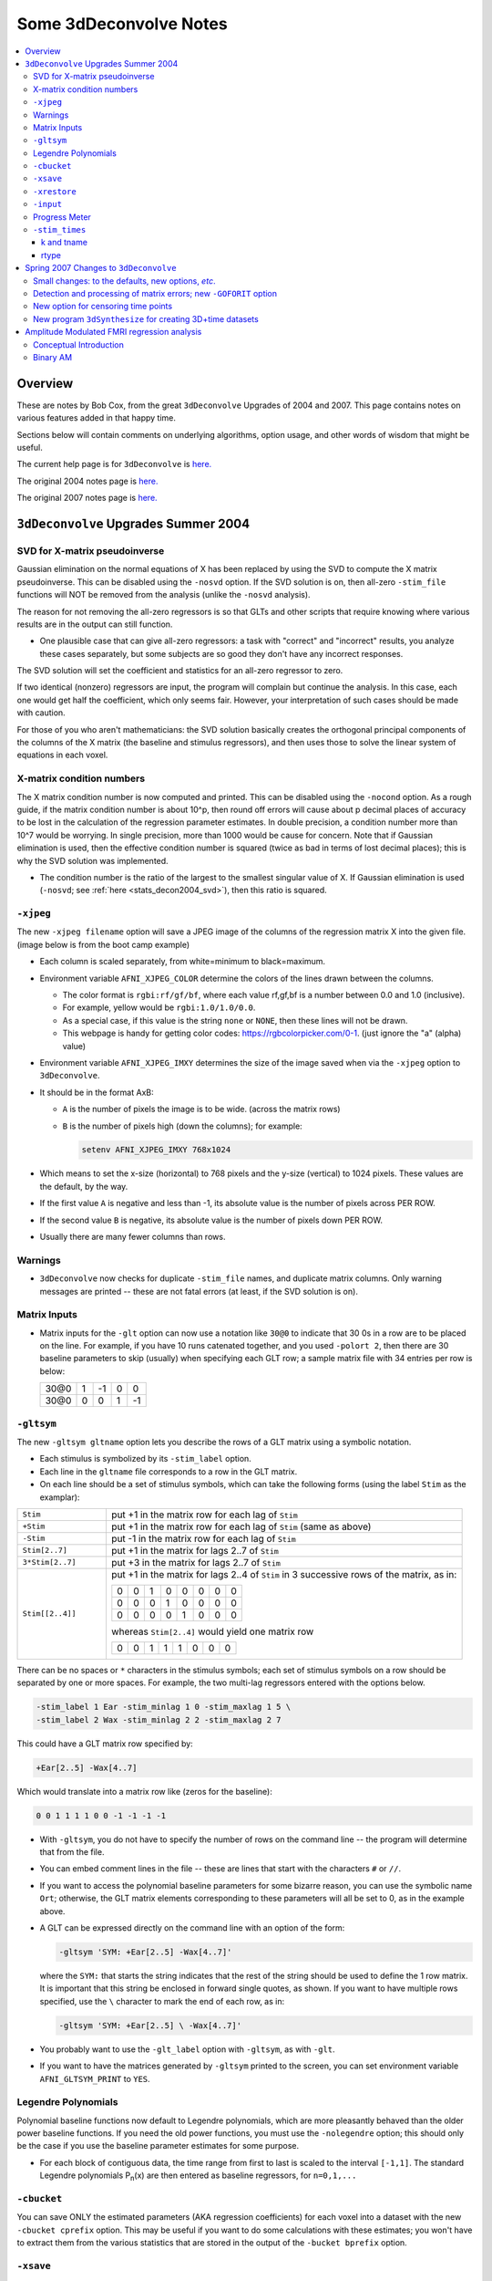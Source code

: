 .. _stats_decon2004:

******************************************************
**Some 3dDeconvolve Notes**
******************************************************

.. contents:: :local:

Overview
++++++++

These are notes by Bob Cox, from the great ``3dDeconvolve`` Upgrades
of 2004 and 2007. This page contains notes on various features added in that
happy time.

Sections below will contain comments on underlying algorithms, option
usage, and other words of wisdom that might be useful.

The current help page is for ``3dDeconvolve`` is `here. <https://afni.nimh.nih.gov/pub/dist/doc/htmldoc/programs/alpha/3dDeconvolve_sphx.html#ahelp-3ddeconvolve/>`_

The original 2004 notes page is `here. <https://afni.nimh.nih.gov/pub/dist/doc/misc/Decon/DeconSummer2004.html>`_

The original 2007 notes page is `here. <https://afni.nimh.nih.gov/pub/dist/doc/misc/Decon/DeconSpring2007.html>`_

``3dDeconvolve`` Upgrades Summer 2004
+++++++++++++++++++++++++++++++++++++

.. _stats_decon2004_svd:

SVD for X-matrix pseudoinverse
==============================

Gaussian elimination on the normal equations of X has been replaced by
using the SVD to compute the X matrix pseudoinverse. This can be
disabled using the ``-nosvd`` option. If the SVD solution is on, then
all-zero ``-stim_file`` functions will NOT be removed from the analysis
(unlike the ``-nosvd`` analysis).

The reason for not removing the all-zero regressors is so that GLTs
and other scripts that require knowing where various results are in
the output can still function.

* One plausible case that can give all-zero regressors: a task with
  "correct" and "incorrect" results, you analyze these cases
  separately, but some subjects are so good they don't have any
  incorrect responses.

The SVD solution will set the coefficient and statistics for an
all-zero regressor to zero.

If two identical (nonzero) regressors are input, the program will
complain but continue the analysis. In this case, each one would get
half the coefficient, which only seems fair. However, your
interpretation of such cases should be made with caution.

For those of you who aren't mathematicians: the SVD solution basically
creates the orthogonal principal components of the columns of the X
matrix (the baseline and stimulus regressors), and then uses those to
solve the linear system of equations in each voxel.

.. _stats_decon2004_xmat_condition:

X-matrix condition numbers
==========================

The X matrix condition number is now computed and printed. This can be
disabled using the ``-nocond`` option. As a rough guide, if the matrix
condition number is about 10^p, then round off errors will cause about p
decimal places of accuracy to be lost in the calculation of the
regression parameter estimates. In double precision, a condition
number more than 10^7 would be worrying. In single precision, more than
1000 would be cause for concern. Note that if Gaussian elimination is
used, then the effective condition number is squared (twice as bad in
terms of lost decimal places); this is why the SVD solution was
implemented.

* The condition number is the ratio of the largest to the smallest
  singular value of X. If Gaussian elimination is used (``-nosvd``; see
  :ref:`here <stats_decon2004_svd>`), then this ratio is squared.

.. comment: this factoid no longer applies at all, because we don't
   build+distribute 3dDeconvolve_f anymore

   Use of ``3dDeconvolve_f`` (single precision program) now requires
   "informed consent" from the user, indicated by putting the option
   "-OK" first on the command line. This is because roundoff error can
   cause big errors in single precision if the matrix condition number
   is over 1000.

.. _stats_decon2004_xjpeg:

``-xjpeg``
==========

The new ``-xjpeg filename`` option will save a JPEG image of the columns of 
the regression matrix X into the given file. 
(image below is from the boot camp example)

.. image:: media/X.jpg
    :width: 25%
    :align: center

* Each column is scaled separately, from white=minimum to black=maximum.
* Environment variable ``AFNI_XJPEG_COLOR`` determine the colors of the lines 
  drawn between the columns. 
  
  * The color format is ``rgbi:rf/gf/bf``, where each value rf,gf,bf is a 
    number between 0.0 and 1.0 (inclusive). 
  * For example, yellow would be ``rgbi:1.0/1.0/0.0``. 
  * As a special case, if this value is the string ``none`` or ``NONE``, 
    then these lines will not be drawn.
  * This webpage is handy for getting color codes: 
    https://rgbcolorpicker.com/0-1. (just ignore the "a" (alpha) value)

* Environment variable ``AFNI_XJPEG_IMXY`` determines the size of the 
  image saved when via the ``-xjpeg`` option to ``3dDeconvolve``. 
* It should be in the format AxB:

  * ``A`` is the number of pixels the image is to be wide. 
    (across the matrix rows)
  * ``B`` is the number of pixels high (down the columns); for example:

    .. code-block::
    
       setenv AFNI_XJPEG_IMXY 768x1024

* Which means to set the x-size (horizontal) to 768 pixels and the y-size 
  (vertical) to 1024 pixels. These values are the default, by the way.

* If the first value ``A`` is negative and less than -1, its absolute value 
  is the number of pixels across PER ROW. 
* If the second value ``B`` is negative, its absolute value is the number of 
  pixels down PER ROW. 
* Usually there are many fewer columns than rows.

.. _stats_decon2004_warnings:

Warnings
========

* ``3dDeconvolve`` now checks for duplicate ``-stim_file`` names, and duplicate 
  matrix columns. Only warning messages are printed -- these are not fatal 
  errors (at least, if the SVD solution is on).

.. _stats_decon2004_mat_inputs:

Matrix Inputs
=============

* Matrix inputs for the ``-glt`` option can now use a notation like ``30@0`` to
  indicate that 30 0s in a row are to be placed on the line. For example, if you
  have 10 runs catenated together, and you used ``-polort 2``, then there are 30
  baseline parameters to skip (usually) when specifying each GLT row; a sample
  matrix file with 34 entries per row is below:

  +------+---+----+---+----+
  | 30@0 | 1 | -1 | 0 |  0 |
  +------+---+----+---+----+
  | 30@0 | 0 |  0 | 1 | -1 |
  +------+---+----+---+----+

.. _stats_decon2004_gltsym:

``-gltsym``
===========

The new ``-gltsym gltname`` option lets you describe the rows of a GLT matrix
using a symbolic notation. 

* Each stimulus is symbolized by its ``-stim_label`` option. 
* Each line in the ``gltname`` file corresponds to a row in the GLT matrix.
* On each line should be a set of stimulus symbols, which can take the following
  forms (using the label ``Stim`` as the examplar):

.. list-table::
   :widths: 20 80
   :align: left

   * - ``Stim``
     - put +1 in the matrix row for each lag of ``Stim``
   * - ``+Stim``
     - put +1 in the matrix row for each lag of ``Stim`` (same as above)
   * - ``-Stim``
     - put -1 in the matrix row for each lag of ``Stim``
   * - ``Stim[2..7]``
     - put +1 in the matrix for lags 2..7 of ``Stim``
   * - ``3*Stim[2..7]``
     - put +3 in the matrix for lags 2..7 of ``Stim``
   * - ``Stim[[2..4]]``
     - put +1 in the matrix for lags 2..4 of ``Stim`` in 3 successive rows of 
       the matrix, as in:

       +---+---+---+---+---+---+---+---+
       | 0 | 0 | 1 | 0 | 0 | 0 | 0 | 0 |
       +---+---+---+---+---+---+---+---+
       | 0 | 0 | 0 | 1 | 0 | 0 | 0 | 0 |
       +---+---+---+---+---+---+---+---+
       | 0 | 0 | 0 | 0 | 1 | 0 | 0 | 0 |
       +---+---+---+---+---+---+---+---+

       whereas ``Stim[2..4]`` would yield one matrix row

       +---+---+---+---+---+---+---+---+
       | 0 | 0 | 1 | 1 | 1 | 0 | 0 | 0 |
       +---+---+---+---+---+---+---+---+

There can be no spaces or ``*`` characters in the stimulus symbols; each set
of stimulus symbols on a row should be separated by one or more spaces. For
example, the two multi-lag regressors entered with the options below.

.. code-block::

   -stim_label 1 Ear -stim_minlag 1 0 -stim_maxlag 1 5 \
   -stim_label 2 Wax -stim_minlag 2 2 -stim_maxlag 2 7

This could have a GLT matrix row specified by:

.. code-block::

   +Ear[2..5] -Wax[4..7]

Which would translate into a matrix row like (zeros for the baseline):

.. code-block::

   0 0 1 1 1 1 0 0 -1 -1 -1 -1

* With ``-gltsym``, you do not have to specify the number of rows on the command
  line -- the program will determine that from the file.
* You can embed comment lines in the file -- these are lines that start with the
  characters ``#`` or ``//``.
* If you want to access the polynomial baseline parameters for some bizarre
  reason, you can use the symbolic name ``Ort``; otherwise, the GLT matrix
  elements corresponding to these parameters will all be set to 0, as in the
  example above.
* A GLT can be expressed directly on the command line with an option of the
  form:

  .. code-block::
  
     -gltsym 'SYM: +Ear[2..5] -Wax[4..7]'

  where the ``SYM:`` that starts the string indicates that the rest of the
  string should be used to define the 1 row matrix. It is important that this
  string be enclosed in forward single quotes, as shown. If you want to have
  multiple rows specified, use the ``\`` character to mark the end of each row,
  as in:

  .. code-block::

     -gltsym 'SYM: +Ear[2..5] \ -Wax[4..7]'

* You probably want to use the ``-glt_label`` option with ``-gltsym``, as with 
  ``-glt``.
* If you want to have the matrices generated by ``-gltsym`` printed to the 
  screen, you can set environment variable ``AFNI_GLTSYM_PRINT`` to ``YES``.


.. _stats_decon2004_Legendre:

Legendre Polynomials
====================

Polynomial baseline functions now default to Legendre polynomials, which are
more pleasantly behaved than the older power baseline functions. If you need the
old power functions, you must use the ``-nolegendre`` option; this should only
be the case if you use the baseline parameter estimates for some purpose.

* For each block of contiguous data, the time range from first to last is scaled
  to the interval ``[-1,1]``. The standard Legendre polynomials P\ :sub:`n`\ (x)
  are then entered as baseline regressors, for ``n=0,1,...``


.. _stats_decon2004_cbucket:

``-cbucket``
============

You can save ONLY the estimated parameters (AKA regression coefficients) for
each voxel into a dataset with the new ``-cbucket cprefix`` option. This may be
useful if you want to do some calculations with these estimates; you won't have
to extract them from the various statistics that are stored in the output of the
``-bucket bprefix`` option.

.. _stats_decon2004_cbucket:

``-xsave``
==========

In combination with the old ``-bucket bprefix`` option, the new ``-xsave``
option saves the X matrix (and some other information) into file
``bprefix.xsave``. Use this option when you first run ``3dDeconvolve``, if you
think you might want to run some extra GLTs later, using the ``-xrestore``
option (below) -- this is usually much faster than running the whole analysis
over from scratch.


.. _stats_decon2004_xrestore:

``-xrestore``
=============

The new ``-xrestore filename.xsave`` option will read the ``-xsave`` file and
allow you to carry out extra GLTs after the first ``3dDeconvolve`` run. When you
use ``-xrestore``, the only other options that have effect are ``-glt``,
``-glt_label``, ``-gltsym``, ``-num_glt``, ``-fout``, ``-tout``, ``-rout``,
``-quiet``, and ``-bucket``. All other options on the command line will be
ignored (silently). The original time series dataset (from ``-input``) is named
in the ``-xsave`` file, and must be present for ``-xrestore`` to work. If the
parameter estimates were saved in the original ``-bucket`` or ``-cbucket``
dataset, they will also be read; otherwise, the estimates will be re-computed
from the voxel time series as needed. The new output sub_bricks from the new
``-glt`` options will be stored as follows:

* No ``-bucket`` option given in the ``-xrestore`` run will be stored at end of
  original ``-bucket`` dataset.
* ``-bucket bbb`` option given in the ``-xrestore`` run will be stored in
  dataset with prefix "bbb", which will be created if necessary; if "bbb"
  already exists, new sub-bricks will be appended to this dataset.


.. _stats_decon2004_input:

``-input``
==========

The ``-input`` option now allows input of multiple 3D+time datasets, as in:

.. code-block::
    
   -input fred+orig ethel+orig lucy+orig ricky+orig

Each command line argument after ``-input`` that does NOT start with a ``-``
character is taken to be a new dataset. These datasets will be catenated
together in time (internally) to form one big dataset. Other notes:

* You must still provide regressors that are the full length of the catenated
  imaging runs; the program will NOT catenate files for the ``-input1D``,
  ``-stim_file``, or ``-censor`` options.
* If this capability is used, the ``-concat`` option will be ignored, and the
  program will use time breakpoints corresponding to the start of each dataset
  from the command line.

.. _stats_decon2004_progress:

Progress Meter
==============

Unless you use the ``quiet`` option, ``3dDeconvolve`` now prints a "progress
meter" while it runs. When it is done, this will look as below where each digit
is printed when 2% of the voxels are done.

.. code-block::

   ++ voxel loop:0123456789.0123456789.0123456789.0123456789.0123456789.


.. _stats_decon2004_stim_times:

``-stim_times``
===============

Direct input of stimulus timing, plus generation of a response model, with the
new ``-stim_times`` option:

.. code-block::

   -stim_times k tname rtype

k and tname
-----------

``k`` is the stimulus index (from 1 to the ``-num_stimts`` value).

``tname`` is the name of the file that contains the stimulus times (in units
of seconds, as in the TR of the ``-input`` file). There are two formats for
this file.

1. A single column of numbers, in which case each time is relative to the start
   of the first imaging run ("global times").
2. If there are ``R`` runs catenated together (either directly on the command
   line, or as represented in the ``-concat`` option), the second format is to
   give the times within each run separately. In this format, the input file
   tname would have ``R`` rows, one per run; the times for each run take up
   one row. For example, with R=2:

   .. code-block::

      12.3 19.8 23.7 29.2 39.8 52.7 66.6
      21.8 32.7 41.9 55.5
     
   These times will be converted to global times by the program, by adding the
   time offset for each imaging run. 
   
   N.B.: The times are relative to the start
   of the data time series as input to ``3dDeconvolve``. If the first few points
   of each imaging run have been cut off, then the actual stimulus times must be
   adjusted correspondingly (e.g., if 2 time points were excised with TR=2.5,
   then the actual stimulus times should be reduced by 5.0 before being input to
   ``3dDeconvolve``).

3. When using the multi-row input style, you may have the situation where the
   particular class of stimulus does not occur at all in a given imaging run. To
   encode this, the corresponding row of the timing file should consist of a
   single ``*`` character; for example, if there are 4 imaging runs but the kth
   stimulus only occurs in runs 2 and 4, then the ``tname`` file would look
   something like this:

   .. code-block::
      
      *
      3.2 7.9 18.2 21.3
      *
      8.3 17.5 22.2

4. In the situation where you are using multi-row input, AND there is at most
   one actual stimulus per run, then you might think that the correct input
   would be something like:

   .. code-block::

      *
      *
      30
      *

   **However, this will be confused with the 1 column format, which means global
   times, and so this is wrong. Instead, you can put an extra * on one line
   with an actual stimulus, and then things will work OK:**

   .. code-block::

      *
      *
      30 *
      *

rtype
-----

This allows you to play the game R-Type originally released in arcades back in 
1987. `See here. <https://en.wikipedia.org/wiki/R-Type>`_.

This is not to be confused with the ``Type R`` which is the performance editions
of certain Honda models.
`See here. <https://en.wikipedia.org/wiki/Honda_Type_R>`_.

All joking aside, ``rtype`` specifies the type of response model that is to
follow each stimulus. The following formats for ``rtype`` are recognized:
**THERE ARE OTHER AND MORE MODERN TYPES AVAILABLE. 
SEE THE CURRENT HELP** 
`HERE <https://afni.nimh.nih.gov/pub/dist/doc/htmldoc/programs/alpha/3dDeconvolve_sphx.html#ahelp-3ddeconvolve>`_.

1. ``'GAM'`` is the response function h\ :sub:`G`\(t;b,c) = (t/(bc))\ :sup:`b`\
   exp(b-t/c) for the Cohen parameters b=8.6, c=0.547. This function peaks at
   the value 1 at t=bc, and is the same as the output of ``waver -GAM``.
   See `here for waver <https://afni.nimh.nih.gov/pub/dist/doc/htmldoc/programs/alpha/waver_sphx.html#ahelp-waver>`_.

   .. list-table::
      :widths: 50 50
      :header-rows: 1
   
      * - ``GAM`` output from ``-xjeg``
        - ``GAM`` output from ``1dplot``
      * - .. image:: media/GAM_x.jpg
             :width: 50%
             :align: center
        - .. image:: media/GAM_1d.jpg
             :width: 90%
             :align: center
   
   Plot generated with:

   .. code-block::

      3dDeconvolve -nodata 200 1.0 -num_stimts 1 -polort -1 -xjpeg gam_x.jpg \
                  -local_times -x1D stdout:                      \
                  -stim_times 1 '1D: 10 60 110 170' 'GAM'        \
      | 1dplot -THICK -one -stdin -xlabel Time  -jpg GAM_1d.jpg  \
               -DAFNI_1DPLOT_COLOR_01=red 

----

|

2. ``'GAM(b,c)'`` is the same response function as above, but where you give the
   'b' and 'c' values explicitly. The ``GAM`` response models have 1 regression
   parameter per voxel (the amplitude of the response).

   .. list-table::
      :widths: 50 50
      :header-rows: 1
   
      * - ``GAM(b,c)`` output from ``-xjeg``
        - ``GAM(b,c)`` output from ``1dplot``
      * - .. image:: media/GAMbc_x.jpg
             :width: 50%
             :align: center
        - .. image:: media/GAMbc_1d.jpg
             :width: 90%
             :align: center
   
   Plot generated with:

   .. code-block::

      3dDeconvolve -nodata 200 1.0 -num_stimts 1 -polort -1 -xjpeg GAMbc_x.jpg \
             -local_times -x1D stdout:                  \
             -stim_times 1 '1D: 10 60 110 170' 'GAM(10,2)'  \
      | 1dplot -THICK -one -stdin -xlabel Time -jpg GAMbc_1d.jpg \
               -DAFNI_1DPLOT_COLOR_01=red 

----

|

3. ``'SPMG2'`` is the  SPM gamma variate regression model, which has 2 regression
   parameters per voxel. The basis functions are:

   * h\ :sub:`SPM,1`\(t) = exp(-t) [ t\ :sup:`5`\/12 - t\ :sup:`15`\/(6*15!) ]
   * h\ :sub:`SPM,2`\(t) = d/dt [ h\ :sub:`SPM,1`\(t) ]

   .. list-table::
      :widths: 50 50
      :header-rows: 1
   
      * - ``SPMG2`` output from ``-xjeg``
        - ``SPMG2`` output from ``1dplot``
      * - .. image:: media/SPMG2_x.jpg
             :width: 50%
             :align: center
        - .. image:: media/SPMG2_1d.jpg
             :width: 90%
             :align: center

   Plot generated with:
   
   .. code-block::

      3dDeconvolve -nodata 200 1.0 -num_stimts 1 -polort -1 -xjpeg SPMG2_x.jpg \
             -local_times -x1D stdout:                  \
             -stim_times 1 '1D: 10 60 110 170' 'SPMG2'  \
      | 1dplot -THICK -one -stdin -xlabel Time -jpg SPMG2_1d.jpg 

----

4. ``'TENT(b,c,n)'`` is a tent function deconvolution model, ranging between
   times ``s+b`` and ``s+c`` after each stimulus time ``s``, with n basis
   functions (and n regression parameters per voxel).

   * A 'tent' function is just the colloquial term for a 'linear B-spline'. That
     is tent(x) = max( 0 , 1-\|x\| )
   * A 'tent' function model for the hemodynamic response function is the same
     as modeling the HRF as a continuous piecewise linear function. Here, the
     input 'n' is the number of straight-line pieces.

   .. list-table::
      :widths: 50 50
      :header-rows: 1
   
      * - ``TENT(b,c,n)`` output from ``-xjeg``
        - ``TENT(b,c,n)`` output from ``1dplot``
      * - .. image:: media/TENT_x.jpg
             :width: 50%
             :align: center
        - .. image:: media/TENT_1d.jpg
             :width: 90%
             :align: center

   Plot generated with:
   
   .. code-block::

      3dDeconvolve -nodata 200 1.0 -num_stimts 1 -polort -1 -xjpeg TENT_x.jpg \
             -local_times -x1D stdout:                  \
             -stim_times 1 '1D: 10 60 110 170' 'TENT(3,30,3)'  \
      | 1dplot -thick -one -stdin -xlabel Time -jpg TENT_1d.jpg

----

5. ``'CSPLIN(b,c,n)'`` is a cubic spline deconvolution model; similar to the
   ``TENT`` model, but where smooth cubic splines replace the non-smooth tent
   functions.

   .. list-table::
      :widths: 50 50
      :header-rows: 1
   
      * - ``CSPLIN(b,c,n)`` output from ``-xjeg``
        - ``CSPLIN(b,c,n)`` output from ``1dplot``
      * - .. image:: media/CSPLIN_x.jpg
             :width: 50%
             :align: center
        - .. image:: media/CSPLIN_1d.jpg
             :width: 90%
             :align: center

   Plot generated with:
   
   .. code-block::

      3dDeconvolve -nodata 200 1.0 -num_stimts 1 -polort -1 -xjpeg CSPLIN_x.jpg \
             -local_times -x1D stdout:                  \
             -stim_times 1 '1D: 10 60 110 170' 'CSPLIN(1,30,4)'  \
      | 1dplot -thick -one -stdin -xlabel Time -jpg CSPLIN_1d.jpg

----

6. ``'SIN(b,c,n)'`` is a sin() function deconvolution model, ranging between
   times s+b and s+c after each stimulus time s, with n basis functions (and n
   regression parameters per voxel). The qth basis function, for q=1..n, is h\
   :sub:`SIN,q`\(t) = sin(qπ(t-b)/(c-b)).

   .. list-table::
      :widths: 50 50
      :header-rows: 1
   
      * - ``SIN(b,c,n)`` output from ``-xjeg``
        - ``SIN(b,c,n)`` output from ``1dplot``
      * - .. image:: media/SIN_x.jpg
             :width: 50%
             :align: center
        - .. image:: media/SIN_1d.jpg
             :width: 90%
             :align: center

   Plot generated with:
   
   .. code-block::

      3dDeconvolve -nodata 200 1.0 -num_stimts 1 -polort -1 -xjpeg SIN_x.jpg \
             -local_times -x1D stdout:                  \
             -stim_times 1 '1D: 10 60 110 170' 'SIN(1,30,2)'  \
      | 1dplot -thick -one -stdin -xlabel Time -jpg SIN_1d.jpg

----

7. ``'POLY(b,c,n)'`` is a polynomial function deconvolution model, ranging
   between times s+b and s+c after each stimulus time s, with n basis functions
   (and n regression parameters per voxel). The qth basis function, for q=1..n,
   is h\ :sub:`POLY,q`\(t) = P\ :sub:`q`\(2(t-b)/(c-b)-1) 
   where P\ :sub:`q`\(x) is the qth Legendre polynomial.

   .. list-table::
      :widths: 50 50
      :header-rows: 1
   
      * - ``POLY(b,c,n)`` output from ``-xjeg``
        - ``POLY(b,c,n)`` output from ``1dplot``
      * - .. image:: media/POLY_x.jpg
             :width: 50%
             :align: center
        - .. image:: media/POLY_1d.jpg
             :width: 90%
             :align: center

   Plot generated with:
   
   .. code-block::

      3dDeconvolve -nodata 200 1.0 -num_stimts 1 -polort -1 -xjpeg POLY_x.jpg \
             -local_times -x1D stdout:                  \
             -stim_times 1 '1D: 10 60 110 170' 'POLY(1,30,3)'  \
      | 1dplot -thick -one -stdin -xlabel Time -jpg POLY_1d.jpg

----

8. ``'BLOCK(d,p)'`` is a block stimulus of duration d starting at each stimulus
   time.

   * The basis block response function is the convolution of a gamma variate
     response function with a 'tophat' function:

     * H(t) = ∫\ :sub:`0`\ :sup:`min(t,d)`\ h(t-s) ds where h(t) = (t/4)\ :sup:`4`\ exp(4-t)
       * h(t) peaks at t=4 with h(4)=1, whereas H(t) peaks at t=d/(1-exp(-d/4).
         Note that the peak value of H(t) depends on 'd'; call this peak value
         H :sub:`peak`\(d).
   * ``'BLOCK(d)'`` means that the response function to a stimulus at time s is
     H(t-s) for t=s..s+d+15.
   * ``'BLOCK(d,p)'`` means that the response function to a stimulus at time s
     is p⋅H(t-s)/H\ :sub:`peak`\(d) for t=s..s+d+15. That is, the response is
     rescaled so that the peak value of the entire block is 'p' rather than 
     H\ :sub:`peak`\(d). For most purposes, the best value would be p=1.
   * ``'BLOCK'`` is a 1 parameter model (the amplitude).

   .. list-table::
      :widths: 50 50
      :header-rows: 1
   
      * - ``BLOCK(d,p)`` output from ``-xjeg``
        - ``BLOCK(d,p)`` output from ``1dplot``
      * - .. image:: media/BLOCK_x.jpg
             :width: 50%
             :align: center
        - .. image:: media/BLOCK_1d.jpg
             :width: 90%
             :align: center

   Plot generated with:
   
   .. code-block::

      3dDeconvolve -nodata 200 1.0 -num_stimts 1 -polort -1 -xjpeg BLOCK_x.jpg \
             -local_times -x1D stdout:                  \
             -stim_times 1 '1D: 10 60 110 170' 'BLOCK(20,1)'  \
      | 1dplot -thick -one -stdin -xlabel Time -jpg BLOCK_1d.jpg \
               -DAFNI_1DPLOT_COLOR_01=red 

----

|

9. ``'EXPR(b,c) exp1 exp2 ...'`` is a set of user-defined basis functions,
   ranging between times s+b and s+c after each stimulus time s. The expressions
   are given using the syntax of ``3dcalc``, and can use the symbolic variables:

   * ``'t'`` = time from stimulus
   * ``'x'`` = t scaled to range from 0 to 1 over the b..c interval
   * ``'z'`` = t scaled to range from -1 to 1 over the b..c interval
   * An example, which is equivalent to ``'SIN(0,35,3)'``, is ``'EXPR(0,35)
     sin(PI*x) sin(2*PI*x) sin(3*PI*x)'``. Expressions are separated by blanks,
     and must not contain whitespace themselves. An expression must use at least
     one of the symbols 't', 'x', or 'z', unless the entire expression is the
     single character "1".

----

The basis functions defined above are not normalized in any particular way. The
``-basis_normall`` option can be used to specify that each basis function be
scaled so that its peak absolute value is a constant. For example
``-basis_normall 1`` will scale each function to have amplitude 1. Note that
this scaling is actually done on a very fine grid over the entire domain of t
values for the function, and so the exact peak value may not be reached on any
given point in the actual FMRI time series.

* Note that it is the basis function that is normalized, *not* the convolution
  of the basis function with the stimulus timing!
* The ``-basis_normall`` option must be given *before* any ``-stim_times``
  options to which you want it applied!

If you use a ``-iresp`` option to output the hemodynamic (impulse) response
function corresponding to a ``-stim_times`` option, this function will be
sampled at the rate given by the new ``-TR_times`` dt option. The default value
is the TR of the input dataset, but you may wish to plot it at a higher time
resolution. (The same remarks apply to the ``-sresp`` option.)

Since the parameters in most models do not correspond directly to amplitudes of
the response, care must be taken when using GLTs with these.

* The parameters for ``GAM``, ``TENT``, ``CSPLIN``, and ``BLOCK`` do corresond
  directly to FMRI signal change amplitudes.
* **I NEED TO THINK THIS THROUGH SOME MORE** (Says Bob)

Next to be implemented (someday): an option to compute areas under the curve
from the basis-function derived HRFs.

-----

More changes are on the way - RWCox - 22 Sep 2004 - Bilbo and Frodo Baggins'
birthday!

-----

The ``-nodata`` option now works with the ``-stim_times`` option.

* However, since ``-stim_times`` needs to know the number of time points (NT)
  and the time spacing (TR), you have to supply these values after the
  ``-nodata`` option if you are using ``-stim_times``.
* For example: ``-nodata 114 2.5`` to indicate 114 points in time with a spacing
  of 2.5 s.

.. _stats_decon2007:

Spring 2007 Changes to ``3dDeconvolve``
+++++++++++++++++++++++++++++++++++++++

.. _stats_decon2007_small:

Small changes: to the defaults, new options, *etc*.
===================================================

* ``-nobout`` and ``-full_first`` are now the defaults. These changes mean that
  if you *want* the β weights for the baseline parameters in the output
  ``-bucket`` dataset, you have to specify -bout on the command line. If you
  *want* the full-model statistics to appear last in the dataset, you have to
  specify ``-nofull_first`` on the command line.
|
* Even if you do not give the ``-fout`` option on the command line (indicating you
  do *not* want *F*-statistics for various hypotheses to be calculated), the program
  will still compute the full model *F*-statistics. If you don't want that for
  some reason, you have to use the new ``-nofullf_atall`` option.
| 
* If you do not give a ``-bucket`` option on the command line, then the program
  will act as if you had given ``-bucket Decon``. (This is known as the "Ah need
  a bucket" change, with apologies to KFC.)
|
* The program now *always* outputs (to a file) the regression matrix **X**, even
  if you don't give a ``-x1D`` option. The default filename will be the same as
  the ``-bucket`` prefix, with the suffix ``.x1D`` added.

  * The matrix file format has been slightly altered to store column labels in
    XML-style comments in the header. (Previously, the matrix was just written
    out as an array of unlabeled numbers.) These labels will be useful in an
    upcoming regression matrix analysis program being planned by Ziad Saad. They
    are also useful in the new program ``3dSynthesize`` (cf. *infra*).
| 
* ``3dDeconvolve`` used to fail with the ``-nodata`` option combined with
  ``-stim_times``. This crash should be a thing of the past.

  * When using ``-nodata``, the program needs to know the length of the
    (non-existent) imaging data (number of TRs) and it also needs to know the
    TR. The simplest and best way to specify these values is to put them
    immediately after the ``-nodata`` option; for example ``-nodata 300 2.5`` to
    indicate 300 time points with TR=2.5 s.
  * If you don't do the above, then if you use ``-nlast``, that value (+1) will
    be used as the number of TRs. If you don't give the TR in some way, then the
    default ``-nodata`` TR is 1.0 s. This TR is unimportant if you only use
    ``-stim_file``, but is crucial if you use ``-stim_times`` with ``-nodata``
    or with ``-input1D``.
|

* New option ``-float`` (or ``-datum float``) can be used to make all the output
  datasets be stored in floating point format. In the past, only scaled shorts
  were possible, and the limited (16-bit) precision of these sometimes caused
  problems. Shorts are still the default, but at some point in the future I may
  change the default to floats — if/when this happens, the option ``-short`` can
  be used if you like the more compact format.
|
* The program now reports when ``-stim_times`` time values are out of the time
  span of the dataset. These are not fatal errors, but can help notify you to
  potential problems of your timing files. (This problem is known as the PSFB
  syndrome — it's not as bad as the Mike Beauchamp syndrome, but try to avoid
  it.)
|
* The labels for the ``-bucket`` output dataset sub-bricks have been changed
  slightly to be more consistent and readable (e.g., ``Tstat`` instead of
  ``t-st`` to indicate a *t*-statistic).
|
* ``3dDeconvolve`` now computes a recommended ``-polort`` value (1 degree for
  every 150 s of continuous imaging). If your input value is less than this, a
  non-fatal WARNING message is printed. If you use ``-polort A``, then the
  program will automatically choose the polynomial degree to use for detrending
  (AKA high pass filtering).
|
* A new ``CSPLIN()`` model for ``-stim_times`` is now available. This function
  is a drop-in replacement for ``TENT()``, with the same 3 arguments. The basis
  functions are cardinal cubic splines, rather than cardinal linear splines.
  ``CSPLIN()`` will produce smoother looking HRF curves, if plotted with
  ``-TR_times`` less than the dataset TR. (As always, if you are going to change
  your analysis methodology, run some data the old way and the new way, then
  compare the results to make sure you understand what is happening!)

.. _stats_decon2007_goforit:

Detection and processing of matrix errors; new ``-GOFORIT`` option
==================================================================

* ``3dDeconvolve`` now makes several more checks for "bad things" in the
  regression matrix.

  * Besides checking the full matrix condition number, it also checks several
    sub-matrices: the signal sub-model, the baseline sub-model, the ``-polort``
    sub-model, and the ``-stim_base`` sub-model.
  * Each check is printed out and labeled as to how good the program "thinks" it
    is. Potentially bad values are flagged with ** **BEWARE** **

  * **N.B.**: ``3dDeconvolve``'s condition number is *not* exactly the same as
    that computed by Matlab. ``3dDeconvolve`` first scales the matrix columns to
    have L\ :sup:`2`\-norm = 1, and then computes the condition number from the
    ratio of the extreme singular values of *that* matrix. This method prevents
    the pathology of saying that the matrix diag(1,10\ :sup:`–6`\) is
    ill-conditioned.
  * Other "bad things" that the program checks for include duplicate stimulus
    filenames, duplicate regression matrix columns, and all zero matrix columns.

|

* If "bad things" are detected in the matrix (each will be flagged in the text
  printout with a warning message containing the symbols '!!'), then
  3dDeconvolve will not carry out the regression analysis. However, if you give
  the command line option ``-GOFORIT``, then the program will proceed with the
  analysis. I *strongly* recommend that you **understand** the reason for the
  problem(s), and don't just blindly use ``-GOFORIT`` all the time.

|

* To help disentangle the ``ERROR`` and ``WARNING`` messages (if any) from the
  rest of the text output, they are now also output to a file named
  ``3dDeconvolve.err``.

.. _stats_decon2007_censor:

New option for censoring time points
====================================

* The ``-CENSORTR`` option lets you specify on the command line time points to
  be removed from the analysis. It is followed by a list of strings; each string
  is of one of the following forms:

  .. list-table::
     :widths: 20 80
     :align: left

     * - ``37``
       - remove global time index #37
     * - ``2:37``
       - remove time index #37 in run #2
     * - ``37..47``
       - remove global time indexes #37-47
     * - ``37-47``
       - same as above
     * - ``2:37..47``
       - remove time indexes #37-47 in run #2
     * - ``'*:0-2'``
       - remove time indexes #0-2 in all runs

* Time indexes within each run start at 0.
* Run indexes start at 1 (just be to confusing, and also to be compatible with
  afni_proc.py).
* Multiple ``-CENSORTR`` options may be used, or multiple ``-CENSORTR`` strings
  can be given at once, separated by spaces or commas.
* **N.B.**: Under the above rules, ``2:37,47`` means index #37 in run #2 and
  then global time index #47; it does not mean index #37 in run #2 and then
  index #47 in run #2. To help catch this possible misuse, the program will
  print a warning message if you use some ``-CENSORTR`` strings with run numbers
  and some without run numbers.


.. _stats_decon2007_3dSynthesize:

New program ``3dSynthesize`` for creating 3D+time datasets
==========================================================

* This program combines the β weights stored in the ``-cbucket`` output from
  ``3dDeconvolve``, and the regression matrix time series stored in the ``-x1D``
  output, to produce model fit time series datasets. ``3dDeconvolve`` itself has
  the ``-fitts`` option to produce the full model fit in each voxel.
  ``3dSynthesize`` can be used to produce model fits from subsets of the full
  model.
| 
* In the examples below, suppose that ``fred+orig`` is the output from
  ``-cbucket`` and that ``fred.x1D`` is the output from ``-x1D``. Also suppose
  that there were two stimulus classes, given labels ``Face`` and ``House`` in
  ``3dDeconvolve`` using ``-stim_label`` options.

  * Baseline sub-model:

    .. code-block::

       3dSynthesize -cbucket fred+orig -matrix fred.x1D -select baseline -prefix fred_baseline

    For example, you could subtract ``fred+baseline+orig`` from the FMRI data
    time series, using ``3dcalc``, to get a signal+noise dataset with no
    baseline. This combination of programs would be one way to detrend a
    multi-run dataset in a logically consistent fashion.

  * Baseline plus ``Face`` stimulus sub-model (but not the ``House`` stimulus):

    .. code-block::

       3dSynthesize -cbucket fred+orig -matrix fred.x1D -select baseline Face prefix fred_Face

    Baseline plus ``House`` stimulus sub-model (but not the ``Face`` stimulus):

    .. code-block::

      3dSynthesize -cbucket fred+orig -matrix fred.x1D -select baseline House prefix fred_House

* In general, if you want to "Double Plot" the resulting dataset on top of the
  original time series dataset (with the ``Dataset #N`` plugin), you'll need the
  baseline model component so that the ``3dSynthesize`` output is on the same
  magnitude scale for graphing.
* For further details, see the ``-help`` output from ``3dSynthesize``: available
  `here <https://afni.nimh.nih.gov/pub/dist/doc/htmldoc/programs/alpha/3dSynthesize_sphx.html#ahelp-3dsynthesize>`_.
|

* [**25 Jun 2007] Censoring**

  * ``3dDeconvolve`` and ``3dSynthesize`` have been modified to work when the
    ``3dDeconvolve`` run using a time point censoring option (i.e., ``-censor``
    and/or ``-CENSORTR``). The matrix files output by ``3dDeconvolve`` (which
    files are now renamed to end in ``.xmat.1D``) have information about which
    time points were censored. ``3dSynthesize`` can use that information to
    generate sub-bricks to fill in those time points which are missing in the
    actual matrix. The options are:

    .. list-table::
       :widths: 20 80
       :align: left
  
       * - ``-cenfill zero``
         - rfill censored time points with zeros [the new default]
       * - ``-cenfill nbhr``
         - fill censored time points with the average of their non-censored time
           neighbors
       * - ``-cenfill none``
         - rdon't put sub-bricks in for censored time points [what the program
           used to do]

    Another option is to use the new ``-x1D_uncensored filename`` option in
    ``3dDeconvolve`` to output an uncensored version of the regression matrix,
    then use that matrix as the input the ``3dSynthesize.`` Then the model fit
    that you choose will be computed at all the time points.

----
----


.. _stats_decon2007_amp_mod:

Amplitude Modulated FMRI regression analysis
++++++++++++++++++++++++++++++++++++++++++++

Analysis of event-related FMRI data when the amplitude of each event's BOLD
response might depend on some externally observed data.

Conceptual Introduction
=======================

When carrying out an FMRI experiment, the stimuli/tasks are grouped into
classes. Within each class, the FMRI-measurable brain activity is presumed to be
the same for each repetition of the task. This crude approximation is necessary
since FMRI datasets are themselves crude, with low temporal resolution and a low
contrast-to-noise ratio (*i.e.*, the BOLD signal change is not very big).
Therefore multiple measurements of the "same" response are needed to build up
decent statistics. 
| 

In many experiments, with each individual stimulus/task a separate measurement
of subject behavior is taken; for example, reaction time, galvanic skin
response, emotional valence, pain level perception, et cetera. It is sometimes
desirable to incorporate this **A**mplitude **M**odulation (**AM**) information
into the FMRI data analysis.
|

Binary AM
=========

If the AM were binary in nature ("on" and "off"), one method of carrying out the
analysis would be to split the tasks into two classes, and analyze these
stimulus classes separately (*i.e.*, with two ``-stim_times`` options). The
statistical test for activation ignoring the AM would then be a 2 DOF F-test,
which could be carried out in ``3dDeconvolve`` by using a 2 row GLT. The contrast
between the two conditions ("on−off") could be carried out with a 1 row GLT. For
example:

  .. code-block::

     3dDeconvolve ...                                                    \
      -stim_times 1 regressor_on.1D  'BLOCK(1,1)' -stim_label 1 'On'  \
      -stim_times 2 regressor_off.1D 'BLOCK(1,1)' -stim_label 2 'Off' \
      -gltsym 'SYM: On \ Off' -glt_label 1 'On+Off'                   \
      -gltsym 'SYM: On -Off'  -glt_label 2 'On-Off' ...

